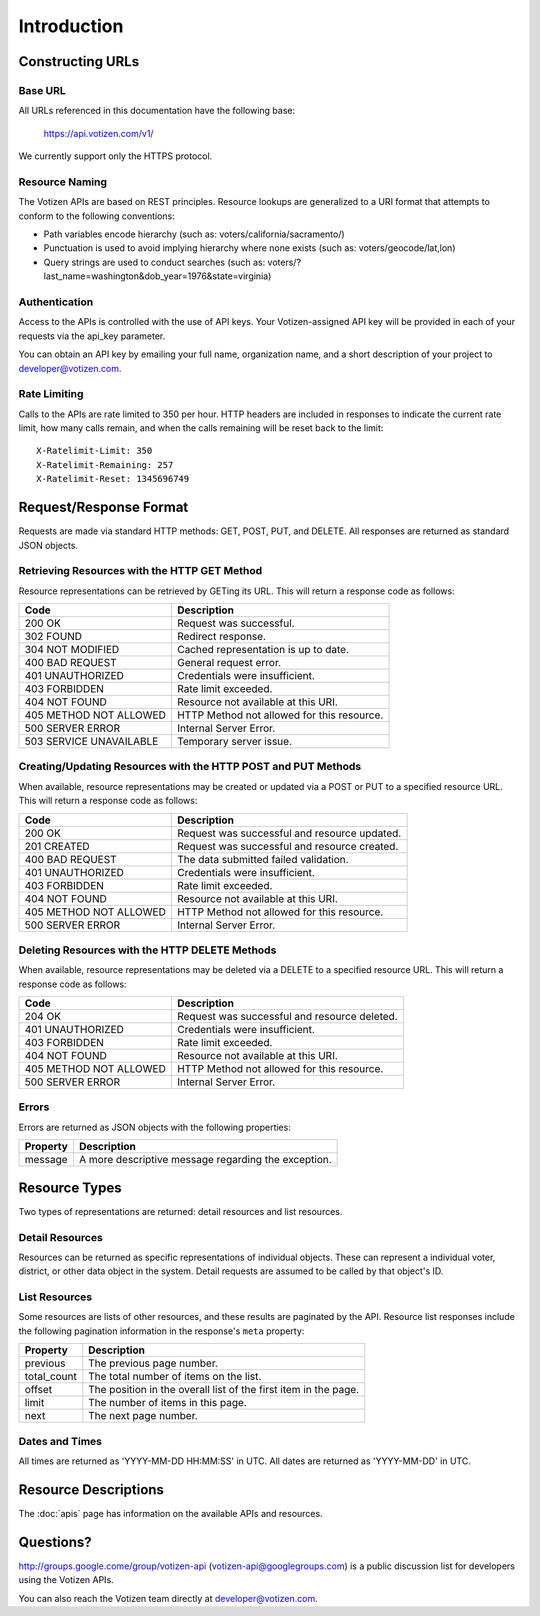 ============
Introduction
============

Constructing URLs
=================

Base URL
--------
All URLs referenced in this documentation have the following base:

    https://api.votizen.com/v1/
    
We currently support only the HTTPS protocol.

Resource Naming
---------------
The Votizen APIs are based on REST principles.  Resource lookups are generalized 
to a URI format that attempts to conform to the following conventions:

* Path variables encode hierarchy (such as: voters/california/sacramento/)
* Punctuation is used to avoid implying hierarchy where none exists (such as: 
  voters/geocode/lat,lon)
* Query strings are used to conduct searches (such as:
  voters/?last_name=washington&dob_year=1976&state=virginia)

Authentication
--------------
Access to the APIs is controlled with the use of API keys.  Your
Votizen-assigned API key will be provided in each of your requests via the
api_key parameter.

You can obtain an API key by emailing your full name, organization name, and a
short description of your project to developer@votizen.com.

Rate Limiting
-------------

Calls to the APIs are rate limited to 350 per hour. HTTP headers are included
in responses to indicate the current rate limit, how many calls remain, and
when the calls remaining will be reset back to the limit::

    X-Ratelimit-Limit: 350
    X-Ratelimit-Remaining: 257
    X-Ratelimit-Reset: 1345696749

Request/Response Format
=======================
Requests are made via standard HTTP methods: GET, POST, PUT, and DELETE.  All
responses are returned as standard JSON objects.

Retrieving Resources with the HTTP GET Method
---------------------------------------------
Resource representations can be retrieved by GETing its URL.  This will return a
response code as follows:

======================= ============================================
Code                    Description
======================= ============================================
200 OK                  Request was successful.
302 FOUND               Redirect response.
304 NOT MODIFIED        Cached representation is up to date.
400 BAD REQUEST         General request error.
401 UNAUTHORIZED        Credentials were insufficient.
403 FORBIDDEN           Rate limit exceeded.
404 NOT FOUND           Resource not available at this URI.
405 METHOD NOT ALLOWED  HTTP Method not allowed for this resource.
500 SERVER ERROR        Internal Server Error.
503 SERVICE UNAVAILABLE Temporary server issue.
======================= ============================================


Creating/Updating Resources with the HTTP POST and PUT Methods
--------------------------------------------------------------
When available, resource representations may be created or updated via a POST or
PUT to a specified resource URL.  This will return a response code as follows:

======================= ============================================
Code                    Description
======================= ============================================
200 OK                  Request was successful and resource updated.
201 CREATED             Request was successful and resource created.
400 BAD REQUEST         The data submitted failed validation.
401 UNAUTHORIZED        Credentials were insufficient.
403 FORBIDDEN           Rate limit exceeded.
404 NOT FOUND           Resource not available at this URI.
405 METHOD NOT ALLOWED  HTTP Method not allowed for this resource.
500 SERVER ERROR        Internal Server Error.
======================= ============================================

Deleting Resources with the HTTP DELETE Methods
-----------------------------------------------
When available, resource representations may be deleted via a DELETE to a
specified resource URL.  This will return a response code as follows:

======================= ============================================
Code                    Description
======================= ============================================
204 OK                  Request was successful and resource deleted.
401 UNAUTHORIZED        Credentials were insufficient.
403 FORBIDDEN           Rate limit exceeded.
404 NOT FOUND           Resource not available at this URI.
405 METHOD NOT ALLOWED  HTTP Method not allowed for this resource.
500 SERVER ERROR        Internal Server Error.
======================= ============================================

Errors
------
Errors are returned as JSON objects with the following properties:

========    ======================================================
Property    Description
========    ======================================================
message     A more descriptive message regarding the exception.
========    ======================================================


Resource Types
==============
Two types of representations are returned: detail resources and list
resources.

Detail Resources
------------------

Resources can be returned as specific representations of individual objects.
These can represent a individual voter, district, or other data object in the
system.  Detail requests are assumed to be called by that object's ID.


List Resources
--------------

Some resources are lists of other resources, and these results are paginated by
the API.  Resource list responses include the following pagination information
in the response's ``meta`` property:

=========== ===============================================================
Property    Description
=========== ===============================================================
previous    The previous page number.
total_count The total number of items on the list.
offset      The position in the overall list of the first item in the page.
limit       The number of items in this page.
next        The next page number.
=========== ===============================================================

Dates and Times
---------------

All times are returned as 'YYYY-MM-DD HH:MM:SS' in UTC.
All dates are returned as 'YYYY-MM-DD' in UTC.


Resource Descriptions
=====================

The :doc:`apis` page has information on the available APIs and resources.


Questions?
==========

http://groups.google.come/group/votizen-api (votizen-api@googlegroups.com) is a public discussion list for developers using 
the Votizen APIs. 

You can also reach the Votizen team directly at developer@votizen.com.
